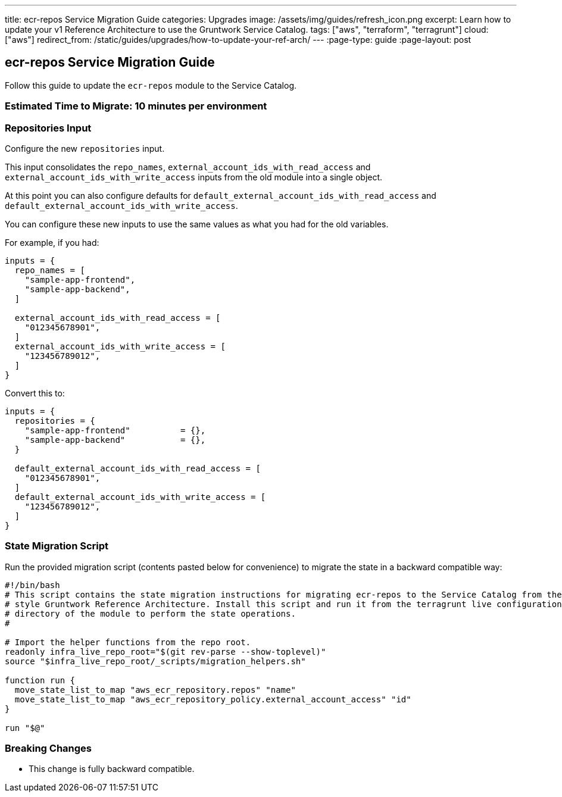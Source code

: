 ---
title: ecr-repos Service Migration Guide
categories: Upgrades
image: /assets/img/guides/refresh_icon.png
excerpt: Learn how to update your v1 Reference Architecture to use the Gruntwork Service Catalog.
tags: ["aws", "terraform", "terragrunt"]
cloud: ["aws"]
redirect_from: /static/guides/upgrades/how-to-update-your-ref-arch/
---
:page-type: guide
:page-layout: post

:toc:
:toc-placement!:

// GitHub specific settings. See https://gist.github.com/dcode/0cfbf2699a1fe9b46ff04c41721dda74 for details.
ifdef::env-github[]
:tip-caption: :bulb:
:note-caption: :information_source:
:important-caption: :heavy_exclamation_mark:
:caution-caption: :fire:
:warning-caption: :warning:
toc::[]
endif::[]

== ecr-repos Service Migration Guide

Follow this guide to update the `ecr-repos` module to the Service Catalog.

=== Estimated Time to Migrate: 10 minutes per environment

=== Repositories Input

Configure the new `repositories` input.

This input consolidates the `repo_names`, `external_account_ids_with_read_access` and
`external_account_ids_with_write_access` inputs from the old module into a single object.

At this point you can also configure defaults for `default_external_account_ids_with_read_access` and
`default_external_account_ids_with_write_access`.

You can configure these new inputs to use the same values as what you had for the old variables.

For example, if you had:

[source,python]
----
inputs = {
  repo_names = [
    "sample-app-frontend",
    "sample-app-backend",
  ]

  external_account_ids_with_read_access = [
    "012345678901",
  ]
  external_account_ids_with_write_access = [
    "123456789012",
  ]
}
----

Convert this to:

[source,python]
----
inputs = {
  repositories = {
    "sample-app-frontend"          = {},
    "sample-app-backend"           = {},
  }

  default_external_account_ids_with_read_access = [
    "012345678901",
  ]
  default_external_account_ids_with_write_access = [
    "123456789012",
  ]
}
----

=== State Migration Script

Run the provided migration script (contents pasted below for convenience) to migrate the state in a backward compatible
way:

[source,python]
----
#!/bin/bash
# This script contains the state migration instructions for migrating ecr-repos to the Service Catalog from the old
# style Gruntwork Reference Architecture. Install this script and run it from the terragrunt live configuration
# directory of the module to perform the state operations.
#

# Import the helper functions from the repo root.
readonly infra_live_repo_root="$(git rev-parse --show-toplevel)"
source "$infra_live_repo_root/_scripts/migration_helpers.sh"

function run {
  move_state_list_to_map "aws_ecr_repository.repos" "name"
  move_state_list_to_map "aws_ecr_repository_policy.external_account_access" "id"
}

run "$@"
----

=== Breaking Changes

* This change is fully backward compatible.
